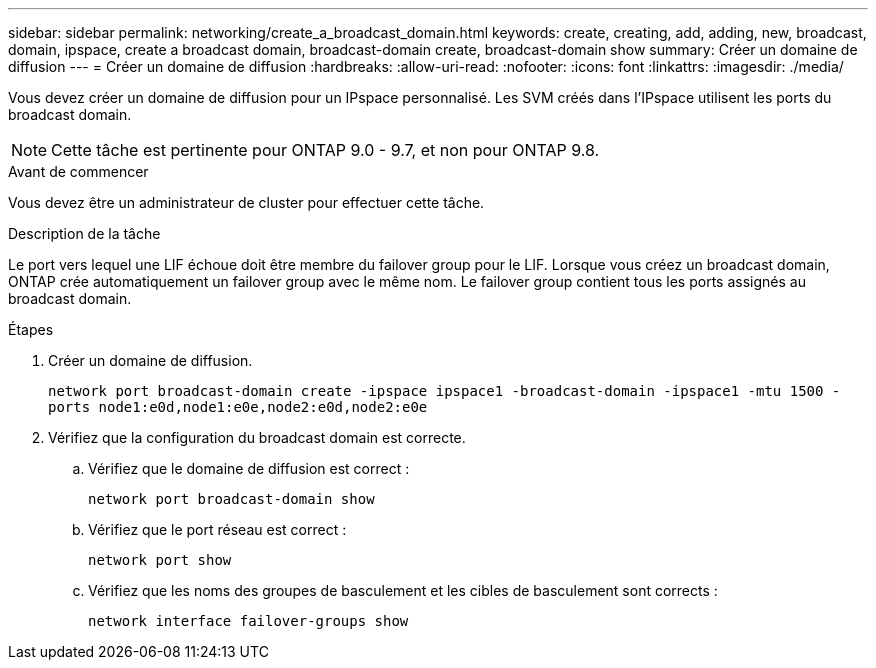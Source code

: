 ---
sidebar: sidebar 
permalink: networking/create_a_broadcast_domain.html 
keywords: create, creating, add, adding, new, broadcast, domain, ipspace, create a broadcast domain, broadcast-domain create, broadcast-domain show 
summary: Créer un domaine de diffusion 
---
= Créer un domaine de diffusion
:hardbreaks:
:allow-uri-read: 
:nofooter: 
:icons: font
:linkattrs: 
:imagesdir: ./media/


[role="lead"]
Vous devez créer un domaine de diffusion pour un IPspace personnalisé. Les SVM créés dans l'IPspace utilisent les ports du broadcast domain.


NOTE: Cette tâche est pertinente pour ONTAP 9.0 - 9.7, et non pour ONTAP 9.8.

.Avant de commencer
Vous devez être un administrateur de cluster pour effectuer cette tâche.

.Description de la tâche
Le port vers lequel une LIF échoue doit être membre du failover group pour le LIF. Lorsque vous créez un broadcast domain, ONTAP crée automatiquement un failover group avec le même nom. Le failover group contient tous les ports assignés au broadcast domain.

.Étapes
. Créer un domaine de diffusion.
+
`network port broadcast-domain create -ipspace ipspace1 -broadcast-domain -ipspace1 -mtu 1500 -ports node1:e0d,node1:e0e,node2:e0d,node2:e0e`

. Vérifiez que la configuration du broadcast domain est correcte.
+
.. Vérifiez que le domaine de diffusion est correct :
+
`network port broadcast-domain show`

.. Vérifiez que le port réseau est correct :
+
`network port show`

.. Vérifiez que les noms des groupes de basculement et les cibles de basculement sont corrects :
+
`network interface failover-groups show`




